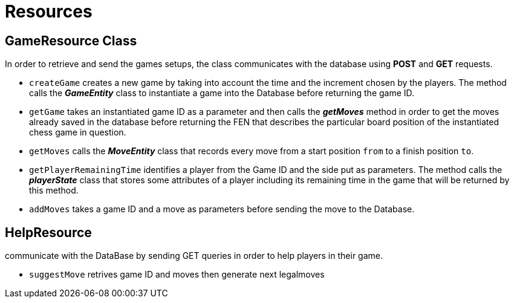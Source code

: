 = Resources

== GameResource Class

In order to retrieve and send the games setups, the class communicates with the database using *POST* and *GET* requests.

 - `createGame` creates a new game by taking into account the time and the increment chosen by the players. The method calls the *_GameEntity_* class  to instantiate a game into the Database before returning the game ID.
 - `getGame` takes an instantiated game ID as a parameter and then calls the *_getMoves_* method in order to get the moves already saved in the database before returning the FEN that describes the particular board position of the instantiated chess game in question.
 - `getMoves` calls the *_MoveEntity_* class that records every move from a start position `from` to a finish position `to`.
 - `getPlayerRemainingTime` identifies a player from the Game ID and the side put as parameters. The method calls the *_playerState_* class that stores some attributes of a player including its remaining time in the game that will be returned by this method.
 - `addMoves` takes a game ID and a move as parameters before sending the move to the Database.

== HelpResource
communicate with the DataBase by sending GET queries in order to help players in their game.  

 - `suggestMove` retrives game ID and moves then generate next legalmoves
